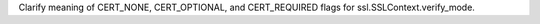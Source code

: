 Clarify meaning of CERT_NONE, CERT_OPTIONAL, and CERT_REQUIRED flags for
ssl.SSLContext.verify_mode.
